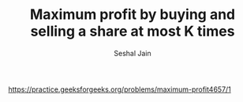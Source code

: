 #+TITLE: Maximum profit by buying and selling a share at most K times
#+AUTHOR: Seshal Jain
#+TAGS[]: dp
https://practice.geeksforgeeks.org/problems/maximum-profit4657/1
